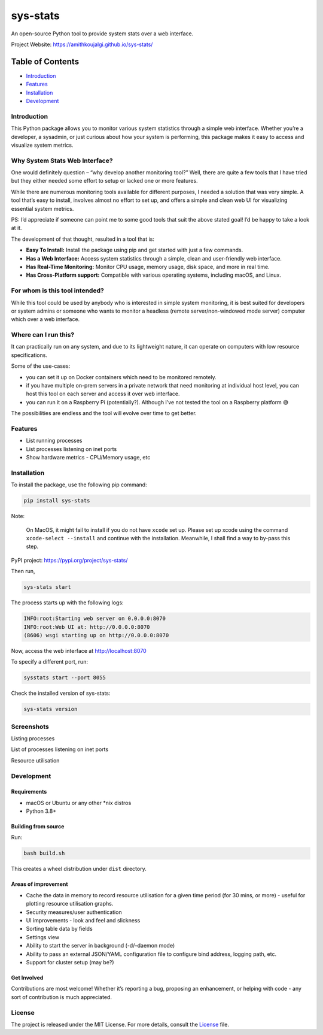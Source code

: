 sys-stats
=========

An open-source Python tool to provide system stats over a web interface.

|image1|

|image2|

Project Website: https://amithkoujalgi.github.io/sys-stats/

Table of Contents
-----------------

-  `Introduction <#introduction>`__
-  `Features <#features>`__
-  `Installation <#installation>`__
-  `Development <#development>`__

Introduction
~~~~~~~~~~~~

This Python package allows you to monitor various system statistics
through a simple web interface. Whether you’re a developer, a sysadmin,
or just curious about how your system is performing, this package makes
it easy to access and visualize system metrics.

Why System Stats Web Interface?
~~~~~~~~~~~~~~~~~~~~~~~~~~~~~~~

One would definitely question – “why develop another monitoring tool?”
Well, there are quite a few tools that I have tried but they either
needed some effort to setup or lacked one or more features.

While there are numerous monitoring tools available for different
purposes, I needed a solution that was very simple. A tool that’s easy
to install, involves almost no effort to set up, and offers a simple and
clean web UI for visualizing essential system metrics.

PS: I’d appreciate if someone can point me to some good tools that suit
the above stated goal! I’d be happy to take a look at it.

The development of that thought, resulted in a tool that is:

-  **Easy To Install:** Install the package using pip and get started
   with just a few commands.
-  **Has a Web Interface:** Access system statistics through a simple,
   clean and user-friendly web interface.
-  **Has Real-Time Monitoring:** Monitor CPU usage, memory usage, disk
   space, and more in real time.
-  **Has Cross-Platform support:** Compatible with various operating
   systems, including macOS, and Linux.

For whom is this tool intended?
~~~~~~~~~~~~~~~~~~~~~~~~~~~~~~~

While this tool could be used by anybody who is interested in simple
system monitoring, it is best suited for developers or system admins or
someone who wants to monitor a headless (remote server/non-windowed mode
server) computer which over a web interface.

Where can I run this?
~~~~~~~~~~~~~~~~~~~~~

It can practically run on any system, and due to its lightweight nature,
it can operate on computers with low resource specifications.

Some of the use-cases:

-  you can set it up on Docker containers which need to be monitored
   remotely.
-  if you have multiple on-prem servers in a private network that need
   monitoring at individual host level, you can host this tool on each
   server and access it over web interface.
-  you can run it on a Raspberry Pi (potentially?). Although I’ve not
   tested the tool on a Raspberry platform 😅

The possibilities are endless and the tool will evolve over time to get
better.

Features
~~~~~~~~

-  List running processes
-  List processes listening on inet ports
-  Show hardware metrics - CPU/Memory usage, etc

Installation
~~~~~~~~~~~~

To install the package, use the following pip command:

.. code:: bash

   pip install sys-stats

Note:

   On MacOS, it might fail to install if you do not have ``xcode`` set
   up. Please set up xcode using the command ``xcode-select --install``
   and continue with the installation. Meanwhile, I shall find a way to
   by-pass this step.

PyPI project: https://pypi.org/project/sys-stats/

Then run,

.. code:: bash

   sys-stats start

The process starts up with the following logs:

.. code:: text

   INFO:root:Starting web server on 0.0.0.0:8070
   INFO:root:Web UI at: http://0.0.0.0:8070
   (8606) wsgi starting up on http://0.0.0.0:8070

Now, access the web interface at http://localhost:8070

To specify a different port, run:

.. code:: bash

   sysstats start --port 8055

Check the installed version of sys-stats:

.. code:: bash

   sys-stats version

Screenshots
~~~~~~~~~~~

Listing processes |image3|

List of processes listening on inet ports |image4|

Resource utilisation |image5|

Development
~~~~~~~~~~~

Requirements
^^^^^^^^^^^^

-  macOS or Ubuntu or any other \*nix distros
-  Python 3.8+

Building from source
^^^^^^^^^^^^^^^^^^^^

Run:

.. code:: bash

   bash build.sh

This creates a wheel distribution under ``dist`` directory.

Areas of improvement
^^^^^^^^^^^^^^^^^^^^

-  Cache the data in memory to record resource utilisation for a given
   time period (for 30 mins, or more) - useful for plotting resource
   utilisation graphs.
-  Security measures/user authentication
-  UI improvements - look and feel and slickness
-  Sorting table data by fields
-  Settings view
-  Ability to start the server in background (-d/–daemon mode)
-  Ability to pass an external JSON/YAML configuration file to configure
   bind address, logging path, etc.
-  Support for cluster setup (may be?)

Get Involved
^^^^^^^^^^^^

Contributions are most welcome! Whether it’s reporting a bug, proposing
an enhancement, or helping with code - any sort of contribution is much
appreciated.

License
~~~~~~~

The project is released under the MIT License. For more details, consult
the `License <./LICENSE>`__ file.

.. |image1| image:: https://img.shields.io/badge/Python-3.8%2B-blue.svg
.. |image2| image:: https://img.shields.io/badge/sys--stats:_latest_version-0.0.14-green.svg
.. |image3| image:: https://i.imgur.com/pdHLGi6.png
.. |image4| image:: https://i.imgur.com/8424Kt4.png
.. |image5| image:: https://i.imgur.com/VabIFk9.png
